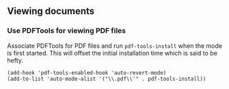 ** Viewing documents
*** Use PDFTools for viewing PDF files
Associate PDFTools for PDF files and run =pdf-tools-install= when the
mode is first started. This will offset the initial installation time
which is said to be hefty.

#+BEGIN_SRC elisp
(add-hook 'pdf-tools-enabled-hook 'auto-revert-mode)
(add-to-list 'auto-mode-alist '("\\.pdf\\'" . pdf-tools-install))
#+END_SRC
